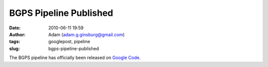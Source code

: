 BGPS Pipeline Published
#######################
:date: 2010-06-11 19:59
:author: Adam (adam.g.ginsburg@gmail.com)
:tags: googlepost, pipeline
:slug: bgps-pipeline-published

The BGPS pipeline has officially been released on `Google Code`_.

.. _Google Code: http://code.google.com/p/bgpspipeline/

